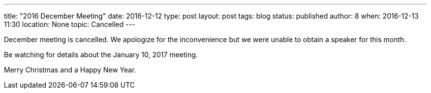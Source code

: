 ---
title: "2016 December Meeting"
date: 2016-12-12
type: post
layout: post
tags: blog
status: published
author: 8
when: 2016-12-13 11:30
location: None
topic: Cancelled
---

December meeting is cancelled. We apologize for the inconvenience but we were unable to obtain a speaker for this month.

Be watching for details about the January 10, 2017 meeting.

Merry Christmas and a Happy New Year.
